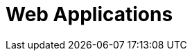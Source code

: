 :slug: solutions/expertis/web-apps/
:description: FLUID is a company focused on information security, ethical hacking, penetration testing and vulnerabilities detection in applications with over 18 years of trajectory in the colombian market. The purpose of this page is to present our security testing service over web applications.
:keywords: FLUID, Solutions, Services, Security, Web, Application, Pentesting.
:template: pages-en/solutions/web-apps

= Web Applications